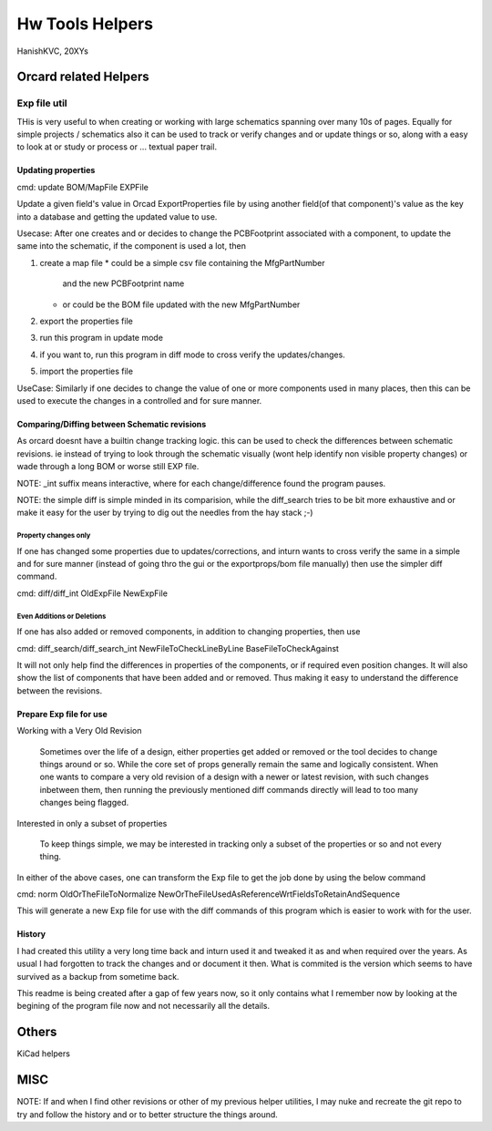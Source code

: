 ###################
Hw Tools Helpers
###################
HanishKVC, 20XYs


Orcard related Helpers
########################

Exp file util
================

THis is very useful to when creating or working with large schematics spanning
over many 10s of pages. Equally for simple projects / schematics also it can be 
used to track or verify changes and or update things or so, along with a easy
to look at or study or process or ...  textual paper trail.


Updating properties
**********************

cmd: update BOM/MapFile EXPFile

Update a given field's value in Orcad ExportProperties file by using
another field(of that component)'s value as the key into a database
and getting the updated value to use.

Usecase: After one creates and or decides to change the PCBFootprint
associated with a component, to update the same into the schematic,
if the component is used a lot, then

1. create a map file
   * could be a simple csv file containing the MfgPartNumber
     and the new PCBFootprint name
   * or could be the BOM file updated with the new MfgPartNumber
2. export the properties file
3. run this program in update mode
4. if you want to, run this program in diff mode to cross verify the
   updates/changes.
5. import the properties file

UseCase: Similarly if one decides to change the value of one or more
components used in many places, then this can be used to execute the
changes in a controlled and for sure manner.


Comparing/Diffing between Schematic revisions
***********************************************

As orcard doesnt have a builtin change tracking logic. this can be used to
check the differences between schematic revisions. ie instead of trying to
look through the schematic visually (wont help identify non visible property
changes) or wade through a long BOM or worse still EXP file.

NOTE: _int suffix means interactive, where for each change/difference found
the program pauses.

NOTE: the simple diff is simple minded in its comparision, while the diff_search
tries to be bit more exhaustive and or make it easy for the user by trying to
dig out the needles from the hay stack ;-)

Property changes only
------------------------

If one has changed some properties due to updates/corrections, and inturn wants
to cross verify the same in a simple and for sure manner (instead of going thro
the gui or the exportprops/bom file manually) then use the simpler diff command.

cmd: diff/diff_int OldExpFile NewExpFile

Even Additions or Deletions
-----------------------------

If one has also added or removed components, in addition to changing properties,
then use

cmd: diff_search/diff_search_int NewFileToCheckLineByLine BaseFileToCheckAgainst

It will not only help find the differences in properties of the components, or
if required even position changes. It will also show the list of components that
have been added and or removed. Thus making it easy to understand the difference
between the revisions.


Prepare Exp file for use
**************************

Working with a Very Old Revision

  Sometimes over the life of a design, either properties get added or removed
  or the tool decides to change things around or so. While the core set of props
  generally remain the same and logically consistent. When one wants to compare
  a very old revision of a design with a newer or latest revision, with such
  changes inbetween them, then running the previously mentioned diff commands
  directly will lead to too many changes being flagged.

Interested in only a subset of properties

  To keep things simple, we may be interested in tracking only a subset of the
  properties or so and not every thing.

In either of the above cases, one can transform the Exp file to get the job done
by using the below command

cmd: norm OldOrTheFileToNormalize NewOrTheFileUsedAsReferenceWrtFieldsToRetainAndSequence

This will generate a new Exp file for use with the diff commands of this program
which is easier to work with for the user.


History
**********

I had created this utility a very long time back and inturn used it and tweaked
it as and when required over the years. As usual I had forgotten to track the
changes and or document it then. What is commited is the version which seems
to have survived as a backup from sometime back.

This readme is being created after a gap of few years now, so it only contains
what I remember now by looking at the begining of the program file now and not
necessarily all the details.


Others
########

KiCad helpers


MISC
######

NOTE: If and when I find other revisions or other of my previous helper utilities,
I may nuke and recreate the git repo to try and follow the history and or to better
structure the things around.

